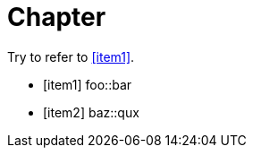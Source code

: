 = Chapter

Try to refer to <<item1>>.

[bibliography]

* [[[item1]]] foo::bar
* [[[item2]]] baz::qux
